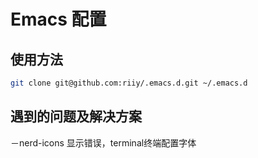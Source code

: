 * Emacs 配置
** 使用方法
#+begin_src bash
git clone git@github.com:riiy/.emacs.d.git ~/.emacs.d
#+end_src
** 遇到的问题及解决方案
－nerd-icons 显示错误，terminal终端配置字体
